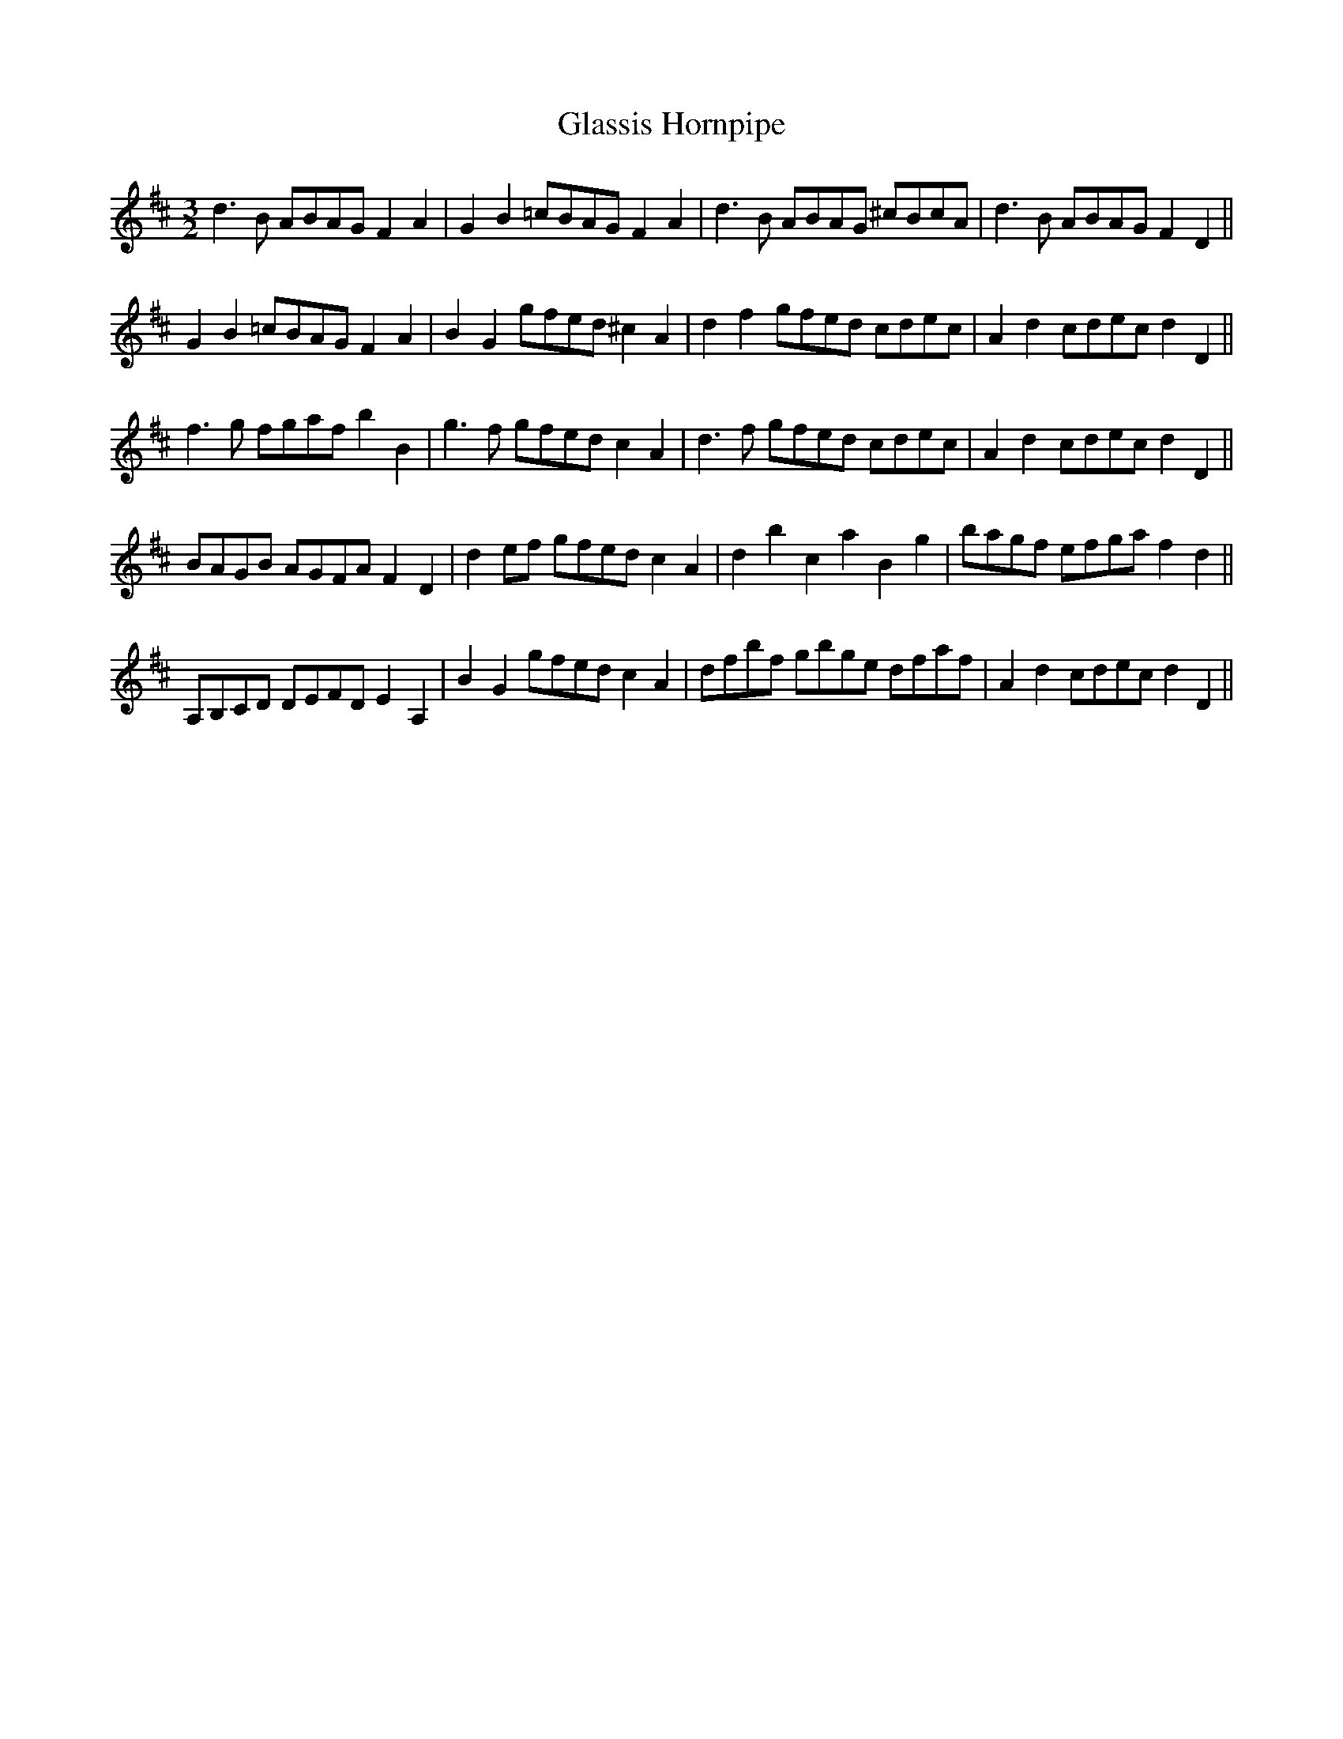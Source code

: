 X:51
T:Glassis Hornpipe
M:3/2
L:1/8
S: 8: MCJLSH3 http://www.cpartington.plus.com/links/Walsh.abc
Z: Pete Stewart 2004
B: Walsh "Third Book of the most Celebrated jiggs, Lancashire hornpipes, ..."
K:D
d3B ABAG F2A2 | G2B2=cBAGF2A2 | d3B ABAG ^cBcA | d3B ABAGF2D2 ||
G2B2=cBAGF2A2 | B2G2gfed^c2A2 | d2f2gfed cdec | A2d2cdecd2D2 ||
f3g fgafb2B2 | g3f gfedc2A2 | d3f gfed cdec | A2d2 cdecd2D2 ||
BAGB AGFA F2D2 | d2ef gfedc2A2 | d2b2c2a2B2g2 | bagf efgaf2d2 ||
A,B,CD DEFD E2A,2 | B2G2gfedc2A2 | dfbf gbge dfaf | A2d2cdecd2D2 ||
